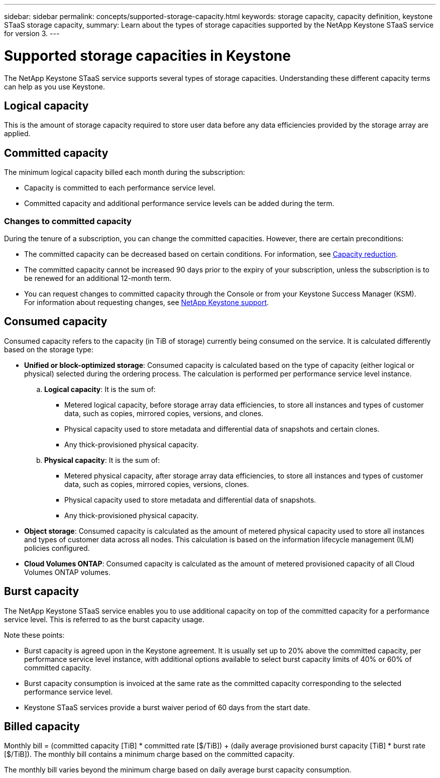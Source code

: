 ---
sidebar: sidebar
permalink: concepts/supported-storage-capacity.html
keywords: storage capacity, capacity definition, keystone STaaS storage capacity,
summary: Learn about the types of storage capacities supported by the NetApp Keystone STaaS service for version 3.
---

= Supported storage capacities in Keystone
:hardbreaks:
:nofooter:
:icons: font
:linkattrs:
:imagesdir: ../media/

[.lead]
The NetApp Keystone STaaS service supports several types of storage capacities. Understanding these different capacity terms can help as you use Keystone.

== Logical capacity
This is the amount of storage capacity required to store user data before any data efficiencies provided by the storage array are applied. 

== Committed capacity
The minimum logical capacity billed each month during the subscription:

** Capacity is committed to each performance service level.
** Committed capacity and additional performance service levels can be added during the term.

=== Changes to committed capacity
During the tenure of a subscription, you can change the committed capacities. However, there are certain preconditions:

*	The committed capacity can be decreased based on certain conditions. For information, see link:../concepts/capacity-requirements.html[Capacity reduction].
*	The committed capacity cannot be increased 90 days prior to the expiry of your subscription, unless the subscription is to be renewed for an additional 12-month term.
* You can request changes to committed capacity through the Console or from your Keystone Success Manager (KSM).
For information about requesting changes, see link:../concepts/gssc.html[NetApp Keystone support].

== Consumed capacity
Consumed capacity refers to the capacity (in TiB of storage) currently being consumed on the service. It is calculated differently based on the storage type:

* *Unified or block-optimized storage*: Consumed capacity is calculated based on the type of capacity (either logical or physical) selected during the ordering process. The calculation is performed per performance service level instance.
+
.. *Logical capacity*: It is the sum of:
+
** Metered logical capacity, before storage array data efficiencies, to store all instances and types of customer data, such as copies, mirrored copies, versions, and clones.
** Physical capacity used to store metadata and differential data of snapshots and certain clones.
** Any thick-provisioned physical capacity.
+
.. *Physical capacity*: It is the sum of:
+
** Metered physical capacity, after storage array data efficiencies, to store all instances and types of customer data, such as copies, mirrored copies, versions, clones.   
** Physical capacity used to store metadata and differential data of snapshots.
** Any thick-provisioned physical capacity.

* *Object storage*: Consumed capacity is calculated as the amount of metered physical capacity used to store all instances and types of customer data across all nodes. This calculation is based on the information lifecycle management (ILM) policies configured.

* *Cloud Volumes ONTAP*: Consumed capacity is calculated as the amount of metered provisioned capacity of all Cloud Volumes ONTAP volumes.

== Burst capacity
The NetApp Keystone STaaS service enables you to use additional capacity on top of the committed capacity for a performance service level. This is referred to as the burst capacity usage. 

Note these points:

* Burst capacity is agreed upon in the Keystone agreement. It is usually set up to 20% above the committed capacity, per performance service level instance, with additional options available to select burst capacity limits of 40% or 60% of committed capacity.
* Burst capacity consumption is invoiced at the same rate as the committed capacity corresponding to the selected performance service level.
* Keystone STaaS services provide a burst waiver period of 60 days from the start date. 

== Billed capacity
Monthly bill = (committed capacity [TiB] * committed rate [$/TiB]) + (daily average provisioned burst capacity [TiB] * burst rate [$/TiB]). The monthly bill contains a minimum charge based on the committed capacity.

The monthly bill varies beyond the minimum charge based on daily average burst capacity consumption.
